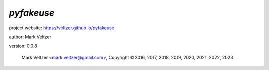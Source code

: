 ===========
*pyfakeuse*
===========

.. image:: https://img.shields.io/pypi/v/pyfakeuse

.. image:: https://img.shields.io/github/license/veltzer/pyfakeuse

.. image:: https://img.shields.io/badge/code%20style-black-000000.svg

project website: https://veltzer.github.io/pyfakeuse

author: Mark Veltzer

version: 0.0.8

	Mark Veltzer <mark.veltzer@gmail.com>, Copyright © 2016, 2017, 2018, 2019, 2020, 2021, 2022, 2023
